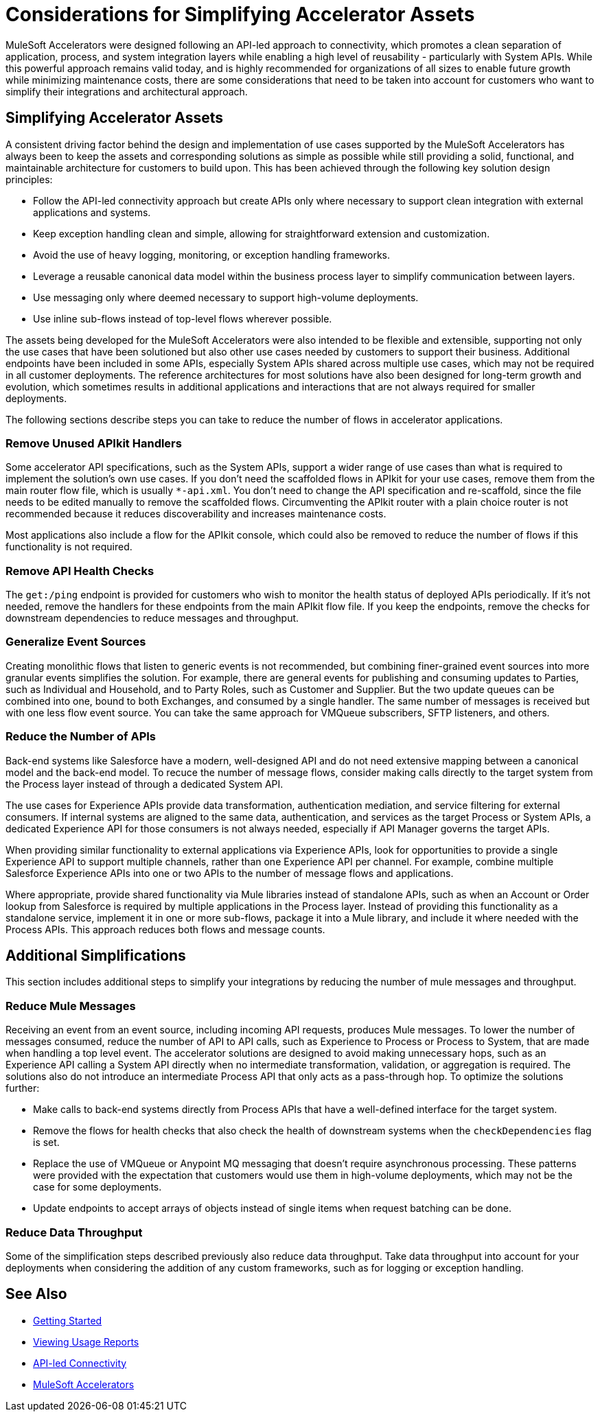 = Considerations for Simplifying Accelerator Assets

MuleSoft Accelerators were designed following an API-led approach to connectivity, which promotes a clean separation of application, process, and system integration layers while enabling a high level of reusability - particularly with System APIs. While this powerful approach remains valid today, and is highly recommended for organizations of all sizes to enable future growth while minimizing maintenance costs, there are some considerations that need to be taken into account for customers who want to simplify their integrations and architectural approach. 

== Simplifying Accelerator Assets

A consistent driving factor behind the design and implementation of use cases supported by the MuleSoft Accelerators has always been to keep the assets and corresponding solutions as simple as possible while still providing a solid, functional, and maintainable architecture for customers to build upon. This has been achieved through the following key solution design principles:

* Follow the API-led connectivity approach but create APIs only where necessary to support clean integration with external applications and systems.
* Keep exception handling clean and simple, allowing for straightforward extension and customization. 
* Avoid the use of heavy logging, monitoring, or exception handling frameworks.
* Leverage a reusable canonical data model within the business process layer to simplify communication between layers.
* Use messaging only where deemed necessary to support high-volume deployments.
* Use inline sub-flows instead of top-level flows wherever possible.

The assets being developed for the MuleSoft Accelerators were also intended to be flexible and extensible, supporting not only the use cases that have been solutioned but also other use cases needed by customers to support their business. Additional endpoints have been included in some APIs, especially System APIs shared across multiple use cases, which may not be required in all customer deployments. The reference architectures for most solutions have also been designed for long-term growth and evolution, which sometimes results in additional applications and interactions that are not always required for smaller deployments. 

The following sections describe steps you can take to reduce the number of flows in accelerator applications.

=== Remove Unused APIkit Handlers

Some accelerator API specifications, such as the System APIs, support a wider range of use cases than what is required to implement the solution's own use cases. If you don't need the scaffolded flows in APIkit for your use cases, remove them from the main router flow file, which is usually `*-api.xml`. You don't need to change the API specification and re-scaffold, since the file needs to be edited manually to remove the scaffolded flows. Circumventing the APIkit router with a plain choice router is not recommended because it reduces discoverability and increases maintenance costs.

Most applications also include a flow for the APIkit console, which could also be removed to reduce the number of flows if this functionality is not required.

=== Remove API Health Checks

The `get:/ping` endpoint is provided for customers who wish to monitor the health status of deployed APIs periodically. If it's not needed, remove the handlers for these endpoints from the main APIkit flow file. If you keep the endpoints, remove the checks for downstream dependencies to reduce messages and throughput.

=== Generalize Event Sources

Creating monolithic flows that listen to generic events is not recommended, but combining finer-grained event sources into more granular events simplifies the solution. For example, there are general events for publishing and consuming updates to Parties, such as Individual and Household, and to Party Roles, such as Customer and Supplier. But the two update queues can be combined into one, bound to both Exchanges, and consumed by a single handler. The same number of messages is received but with one less flow event source. You can take the same approach for VMQueue subscribers, SFTP listeners, and others.

=== Reduce the Number of APIs

Back-end systems like Salesforce have a modern, well-designed API and do not need extensive mapping between a canonical model and the back-end model. To recuce the number of message flows, consider making calls directly to the target system from the Process layer instead of through a dedicated System API.

The use cases for Experience APIs provide data transformation, authentication mediation, and service filtering for external consumers. If internal systems are aligned to the same data, authentication, and services as the target Process or System APIs, a dedicated Experience API for those consumers is not always needed, especially if API Manager governs the target APIs.

When providing similar functionality to external applications via Experience APIs, look for opportunities to provide a single Experience API to support multiple channels, rather than one Experience API per channel. For example, combine multiple Salesforce Experience APIs into one or two APIs to the number of message flows and applications.

Where appropriate, provide shared functionality via Mule libraries instead of standalone APIs, such as when an Account or Order lookup from Salesforce is required by multiple applications in the Process layer. Instead of providing this functionality as a standalone service, implement it in one or more sub-flows, package it into a Mule library, and include it where needed with the Process APIs. This approach reduces both flows and message counts.

== Additional Simplifications

This section includes additional steps to simplify your integrations by reducing the number of mule messages and throughput.

=== Reduce Mule Messages

Receiving an event from an event source, including incoming API requests, produces Mule messages. To lower the number of messages consumed, reduce the number of API to API calls, such as Experience to Process or Process to System, that are made when handling a top level event. The accelerator solutions are designed to avoid making unnecessary hops, such as an Experience API calling a System API directly when no intermediate transformation, validation, or aggregation is required. The solutions also do not introduce an intermediate Process API that only acts as a pass-through hop. To optimize the solutions further:

* Make calls to back-end systems directly from Process APIs that have a well-defined interface for the target system.
* Remove the flows for health checks that also check the health of downstream systems when the `checkDependencies` flag is set.
* Replace the use of VMQueue or Anypoint MQ messaging that doesn't require asynchronous processing. These patterns were provided with the expectation that customers would use them in high-volume deployments, which may not be the case for some deployments.
* Update endpoints to accept arrays of objects instead of single items when request batching can be done.

=== Reduce Data Throughput

Some of the simplification steps described previously also reduce data throughput. Take data throughput into account for your deployments when considering the addition of any custom frameworks, such as for logging or exception handling.

== See Also

* xref:getting-started.adoc[Getting Started]
* xref:general::usage-reports.adoc[Viewing Usage Reports]
* https://blogs.mulesoft.com/learn-apis/api-led-connectivity/[API-led Connectivity]
* xref:index.adoc[MuleSoft Accelerators]
